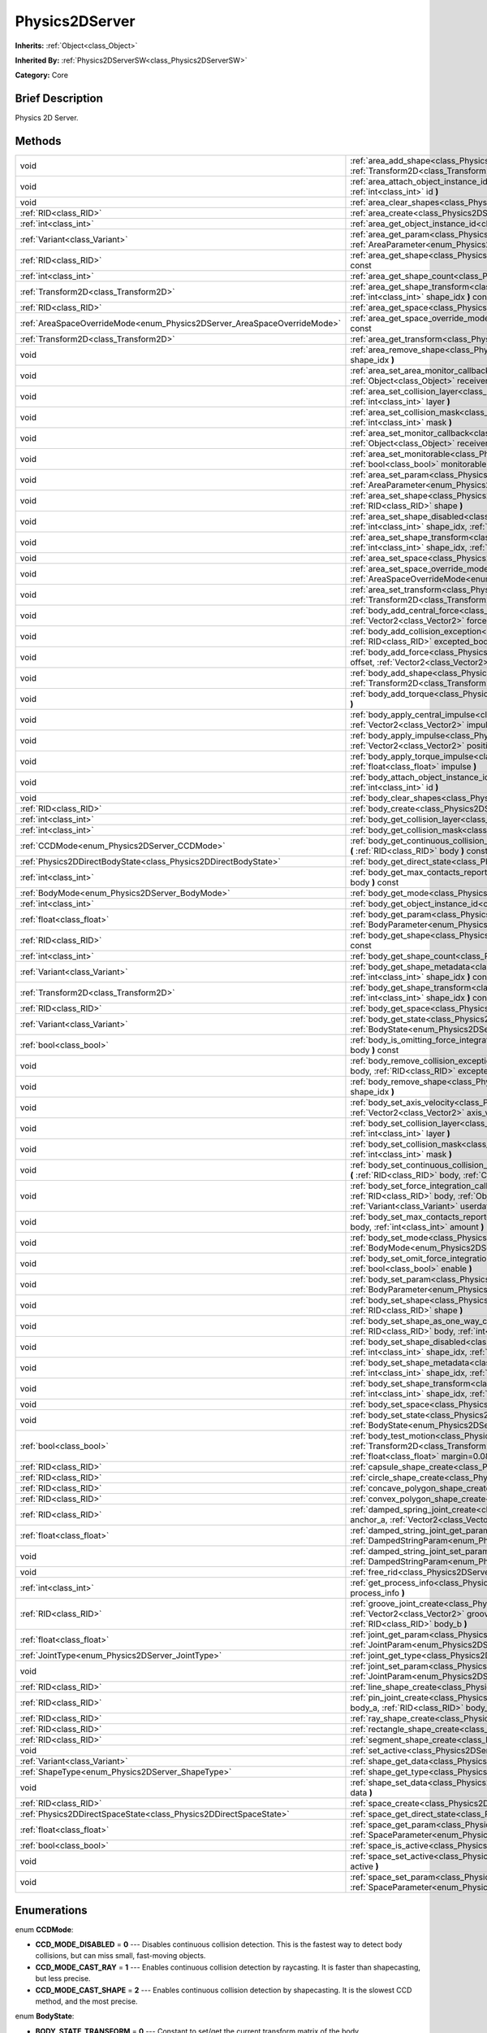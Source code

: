 .. Generated automatically by doc/tools/makerst.py in Godot's source tree.
.. DO NOT EDIT THIS FILE, but the Physics2DServer.xml source instead.
.. The source is found in doc/classes or modules/<name>/doc_classes.

.. _class_Physics2DServer:

Physics2DServer
===============

**Inherits:** :ref:`Object<class_Object>`

**Inherited By:** :ref:`Physics2DServerSW<class_Physics2DServerSW>`

**Category:** Core

Brief Description
-----------------

Physics 2D Server.

Methods
-------

+---------------------------------------------------------------------------+----------------------------------------------------------------------------------------------------------------------------------------------------------------------------------------------------------------------------------------------------------------------------------------------------------------------------------------------------------+
| void                                                                      | :ref:`area_add_shape<class_Physics2DServer_area_add_shape>` **(** :ref:`RID<class_RID>` area, :ref:`RID<class_RID>` shape, :ref:`Transform2D<class_Transform2D>` transform=Transform2D( 1, 0, 0, 1, 0, 0 ) **)**                                                                                                                                         |
+---------------------------------------------------------------------------+----------------------------------------------------------------------------------------------------------------------------------------------------------------------------------------------------------------------------------------------------------------------------------------------------------------------------------------------------------+
| void                                                                      | :ref:`area_attach_object_instance_id<class_Physics2DServer_area_attach_object_instance_id>` **(** :ref:`RID<class_RID>` area, :ref:`int<class_int>` id **)**                                                                                                                                                                                             |
+---------------------------------------------------------------------------+----------------------------------------------------------------------------------------------------------------------------------------------------------------------------------------------------------------------------------------------------------------------------------------------------------------------------------------------------------+
| void                                                                      | :ref:`area_clear_shapes<class_Physics2DServer_area_clear_shapes>` **(** :ref:`RID<class_RID>` area **)**                                                                                                                                                                                                                                                 |
+---------------------------------------------------------------------------+----------------------------------------------------------------------------------------------------------------------------------------------------------------------------------------------------------------------------------------------------------------------------------------------------------------------------------------------------------+
| :ref:`RID<class_RID>`                                                     | :ref:`area_create<class_Physics2DServer_area_create>` **(** **)**                                                                                                                                                                                                                                                                                        |
+---------------------------------------------------------------------------+----------------------------------------------------------------------------------------------------------------------------------------------------------------------------------------------------------------------------------------------------------------------------------------------------------------------------------------------------------+
| :ref:`int<class_int>`                                                     | :ref:`area_get_object_instance_id<class_Physics2DServer_area_get_object_instance_id>` **(** :ref:`RID<class_RID>` area **)** const                                                                                                                                                                                                                       |
+---------------------------------------------------------------------------+----------------------------------------------------------------------------------------------------------------------------------------------------------------------------------------------------------------------------------------------------------------------------------------------------------------------------------------------------------+
| :ref:`Variant<class_Variant>`                                             | :ref:`area_get_param<class_Physics2DServer_area_get_param>` **(** :ref:`RID<class_RID>` area, :ref:`AreaParameter<enum_Physics2DServer_AreaParameter>` param **)** const                                                                                                                                                                                 |
+---------------------------------------------------------------------------+----------------------------------------------------------------------------------------------------------------------------------------------------------------------------------------------------------------------------------------------------------------------------------------------------------------------------------------------------------+
| :ref:`RID<class_RID>`                                                     | :ref:`area_get_shape<class_Physics2DServer_area_get_shape>` **(** :ref:`RID<class_RID>` area, :ref:`int<class_int>` shape_idx **)** const                                                                                                                                                                                                                |
+---------------------------------------------------------------------------+----------------------------------------------------------------------------------------------------------------------------------------------------------------------------------------------------------------------------------------------------------------------------------------------------------------------------------------------------------+
| :ref:`int<class_int>`                                                     | :ref:`area_get_shape_count<class_Physics2DServer_area_get_shape_count>` **(** :ref:`RID<class_RID>` area **)** const                                                                                                                                                                                                                                     |
+---------------------------------------------------------------------------+----------------------------------------------------------------------------------------------------------------------------------------------------------------------------------------------------------------------------------------------------------------------------------------------------------------------------------------------------------+
| :ref:`Transform2D<class_Transform2D>`                                     | :ref:`area_get_shape_transform<class_Physics2DServer_area_get_shape_transform>` **(** :ref:`RID<class_RID>` area, :ref:`int<class_int>` shape_idx **)** const                                                                                                                                                                                            |
+---------------------------------------------------------------------------+----------------------------------------------------------------------------------------------------------------------------------------------------------------------------------------------------------------------------------------------------------------------------------------------------------------------------------------------------------+
| :ref:`RID<class_RID>`                                                     | :ref:`area_get_space<class_Physics2DServer_area_get_space>` **(** :ref:`RID<class_RID>` area **)** const                                                                                                                                                                                                                                                 |
+---------------------------------------------------------------------------+----------------------------------------------------------------------------------------------------------------------------------------------------------------------------------------------------------------------------------------------------------------------------------------------------------------------------------------------------------+
| :ref:`AreaSpaceOverrideMode<enum_Physics2DServer_AreaSpaceOverrideMode>`  | :ref:`area_get_space_override_mode<class_Physics2DServer_area_get_space_override_mode>` **(** :ref:`RID<class_RID>` area **)** const                                                                                                                                                                                                                     |
+---------------------------------------------------------------------------+----------------------------------------------------------------------------------------------------------------------------------------------------------------------------------------------------------------------------------------------------------------------------------------------------------------------------------------------------------+
| :ref:`Transform2D<class_Transform2D>`                                     | :ref:`area_get_transform<class_Physics2DServer_area_get_transform>` **(** :ref:`RID<class_RID>` area **)** const                                                                                                                                                                                                                                         |
+---------------------------------------------------------------------------+----------------------------------------------------------------------------------------------------------------------------------------------------------------------------------------------------------------------------------------------------------------------------------------------------------------------------------------------------------+
| void                                                                      | :ref:`area_remove_shape<class_Physics2DServer_area_remove_shape>` **(** :ref:`RID<class_RID>` area, :ref:`int<class_int>` shape_idx **)**                                                                                                                                                                                                                |
+---------------------------------------------------------------------------+----------------------------------------------------------------------------------------------------------------------------------------------------------------------------------------------------------------------------------------------------------------------------------------------------------------------------------------------------------+
| void                                                                      | :ref:`area_set_area_monitor_callback<class_Physics2DServer_area_set_area_monitor_callback>` **(** :ref:`RID<class_RID>` area, :ref:`Object<class_Object>` receiver, :ref:`String<class_String>` method **)**                                                                                                                                             |
+---------------------------------------------------------------------------+----------------------------------------------------------------------------------------------------------------------------------------------------------------------------------------------------------------------------------------------------------------------------------------------------------------------------------------------------------+
| void                                                                      | :ref:`area_set_collision_layer<class_Physics2DServer_area_set_collision_layer>` **(** :ref:`RID<class_RID>` area, :ref:`int<class_int>` layer **)**                                                                                                                                                                                                      |
+---------------------------------------------------------------------------+----------------------------------------------------------------------------------------------------------------------------------------------------------------------------------------------------------------------------------------------------------------------------------------------------------------------------------------------------------+
| void                                                                      | :ref:`area_set_collision_mask<class_Physics2DServer_area_set_collision_mask>` **(** :ref:`RID<class_RID>` area, :ref:`int<class_int>` mask **)**                                                                                                                                                                                                         |
+---------------------------------------------------------------------------+----------------------------------------------------------------------------------------------------------------------------------------------------------------------------------------------------------------------------------------------------------------------------------------------------------------------------------------------------------+
| void                                                                      | :ref:`area_set_monitor_callback<class_Physics2DServer_area_set_monitor_callback>` **(** :ref:`RID<class_RID>` area, :ref:`Object<class_Object>` receiver, :ref:`String<class_String>` method **)**                                                                                                                                                       |
+---------------------------------------------------------------------------+----------------------------------------------------------------------------------------------------------------------------------------------------------------------------------------------------------------------------------------------------------------------------------------------------------------------------------------------------------+
| void                                                                      | :ref:`area_set_monitorable<class_Physics2DServer_area_set_monitorable>` **(** :ref:`RID<class_RID>` area, :ref:`bool<class_bool>` monitorable **)**                                                                                                                                                                                                      |
+---------------------------------------------------------------------------+----------------------------------------------------------------------------------------------------------------------------------------------------------------------------------------------------------------------------------------------------------------------------------------------------------------------------------------------------------+
| void                                                                      | :ref:`area_set_param<class_Physics2DServer_area_set_param>` **(** :ref:`RID<class_RID>` area, :ref:`AreaParameter<enum_Physics2DServer_AreaParameter>` param, :ref:`Variant<class_Variant>` value **)**                                                                                                                                                  |
+---------------------------------------------------------------------------+----------------------------------------------------------------------------------------------------------------------------------------------------------------------------------------------------------------------------------------------------------------------------------------------------------------------------------------------------------+
| void                                                                      | :ref:`area_set_shape<class_Physics2DServer_area_set_shape>` **(** :ref:`RID<class_RID>` area, :ref:`int<class_int>` shape_idx, :ref:`RID<class_RID>` shape **)**                                                                                                                                                                                         |
+---------------------------------------------------------------------------+----------------------------------------------------------------------------------------------------------------------------------------------------------------------------------------------------------------------------------------------------------------------------------------------------------------------------------------------------------+
| void                                                                      | :ref:`area_set_shape_disabled<class_Physics2DServer_area_set_shape_disabled>` **(** :ref:`RID<class_RID>` area, :ref:`int<class_int>` shape_idx, :ref:`bool<class_bool>` disable **)**                                                                                                                                                                   |
+---------------------------------------------------------------------------+----------------------------------------------------------------------------------------------------------------------------------------------------------------------------------------------------------------------------------------------------------------------------------------------------------------------------------------------------------+
| void                                                                      | :ref:`area_set_shape_transform<class_Physics2DServer_area_set_shape_transform>` **(** :ref:`RID<class_RID>` area, :ref:`int<class_int>` shape_idx, :ref:`Transform2D<class_Transform2D>` transform **)**                                                                                                                                                 |
+---------------------------------------------------------------------------+----------------------------------------------------------------------------------------------------------------------------------------------------------------------------------------------------------------------------------------------------------------------------------------------------------------------------------------------------------+
| void                                                                      | :ref:`area_set_space<class_Physics2DServer_area_set_space>` **(** :ref:`RID<class_RID>` area, :ref:`RID<class_RID>` space **)**                                                                                                                                                                                                                          |
+---------------------------------------------------------------------------+----------------------------------------------------------------------------------------------------------------------------------------------------------------------------------------------------------------------------------------------------------------------------------------------------------------------------------------------------------+
| void                                                                      | :ref:`area_set_space_override_mode<class_Physics2DServer_area_set_space_override_mode>` **(** :ref:`RID<class_RID>` area, :ref:`AreaSpaceOverrideMode<enum_Physics2DServer_AreaSpaceOverrideMode>` mode **)**                                                                                                                                            |
+---------------------------------------------------------------------------+----------------------------------------------------------------------------------------------------------------------------------------------------------------------------------------------------------------------------------------------------------------------------------------------------------------------------------------------------------+
| void                                                                      | :ref:`area_set_transform<class_Physics2DServer_area_set_transform>` **(** :ref:`RID<class_RID>` area, :ref:`Transform2D<class_Transform2D>` transform **)**                                                                                                                                                                                              |
+---------------------------------------------------------------------------+----------------------------------------------------------------------------------------------------------------------------------------------------------------------------------------------------------------------------------------------------------------------------------------------------------------------------------------------------------+
| void                                                                      | :ref:`body_add_central_force<class_Physics2DServer_body_add_central_force>` **(** :ref:`RID<class_RID>` body, :ref:`Vector2<class_Vector2>` force **)**                                                                                                                                                                                                  |
+---------------------------------------------------------------------------+----------------------------------------------------------------------------------------------------------------------------------------------------------------------------------------------------------------------------------------------------------------------------------------------------------------------------------------------------------+
| void                                                                      | :ref:`body_add_collision_exception<class_Physics2DServer_body_add_collision_exception>` **(** :ref:`RID<class_RID>` body, :ref:`RID<class_RID>` excepted_body **)**                                                                                                                                                                                      |
+---------------------------------------------------------------------------+----------------------------------------------------------------------------------------------------------------------------------------------------------------------------------------------------------------------------------------------------------------------------------------------------------------------------------------------------------+
| void                                                                      | :ref:`body_add_force<class_Physics2DServer_body_add_force>` **(** :ref:`RID<class_RID>` body, :ref:`Vector2<class_Vector2>` offset, :ref:`Vector2<class_Vector2>` force **)**                                                                                                                                                                            |
+---------------------------------------------------------------------------+----------------------------------------------------------------------------------------------------------------------------------------------------------------------------------------------------------------------------------------------------------------------------------------------------------------------------------------------------------+
| void                                                                      | :ref:`body_add_shape<class_Physics2DServer_body_add_shape>` **(** :ref:`RID<class_RID>` body, :ref:`RID<class_RID>` shape, :ref:`Transform2D<class_Transform2D>` transform=Transform2D( 1, 0, 0, 1, 0, 0 ) **)**                                                                                                                                         |
+---------------------------------------------------------------------------+----------------------------------------------------------------------------------------------------------------------------------------------------------------------------------------------------------------------------------------------------------------------------------------------------------------------------------------------------------+
| void                                                                      | :ref:`body_add_torque<class_Physics2DServer_body_add_torque>` **(** :ref:`RID<class_RID>` body, :ref:`float<class_float>` torque **)**                                                                                                                                                                                                                   |
+---------------------------------------------------------------------------+----------------------------------------------------------------------------------------------------------------------------------------------------------------------------------------------------------------------------------------------------------------------------------------------------------------------------------------------------------+
| void                                                                      | :ref:`body_apply_central_impulse<class_Physics2DServer_body_apply_central_impulse>` **(** :ref:`RID<class_RID>` body, :ref:`Vector2<class_Vector2>` impulse **)**                                                                                                                                                                                        |
+---------------------------------------------------------------------------+----------------------------------------------------------------------------------------------------------------------------------------------------------------------------------------------------------------------------------------------------------------------------------------------------------------------------------------------------------+
| void                                                                      | :ref:`body_apply_impulse<class_Physics2DServer_body_apply_impulse>` **(** :ref:`RID<class_RID>` body, :ref:`Vector2<class_Vector2>` position, :ref:`Vector2<class_Vector2>` impulse **)**                                                                                                                                                                |
+---------------------------------------------------------------------------+----------------------------------------------------------------------------------------------------------------------------------------------------------------------------------------------------------------------------------------------------------------------------------------------------------------------------------------------------------+
| void                                                                      | :ref:`body_apply_torque_impulse<class_Physics2DServer_body_apply_torque_impulse>` **(** :ref:`RID<class_RID>` body, :ref:`float<class_float>` impulse **)**                                                                                                                                                                                              |
+---------------------------------------------------------------------------+----------------------------------------------------------------------------------------------------------------------------------------------------------------------------------------------------------------------------------------------------------------------------------------------------------------------------------------------------------+
| void                                                                      | :ref:`body_attach_object_instance_id<class_Physics2DServer_body_attach_object_instance_id>` **(** :ref:`RID<class_RID>` body, :ref:`int<class_int>` id **)**                                                                                                                                                                                             |
+---------------------------------------------------------------------------+----------------------------------------------------------------------------------------------------------------------------------------------------------------------------------------------------------------------------------------------------------------------------------------------------------------------------------------------------------+
| void                                                                      | :ref:`body_clear_shapes<class_Physics2DServer_body_clear_shapes>` **(** :ref:`RID<class_RID>` body **)**                                                                                                                                                                                                                                                 |
+---------------------------------------------------------------------------+----------------------------------------------------------------------------------------------------------------------------------------------------------------------------------------------------------------------------------------------------------------------------------------------------------------------------------------------------------+
| :ref:`RID<class_RID>`                                                     | :ref:`body_create<class_Physics2DServer_body_create>` **(** **)**                                                                                                                                                                                                                                                                                        |
+---------------------------------------------------------------------------+----------------------------------------------------------------------------------------------------------------------------------------------------------------------------------------------------------------------------------------------------------------------------------------------------------------------------------------------------------+
| :ref:`int<class_int>`                                                     | :ref:`body_get_collision_layer<class_Physics2DServer_body_get_collision_layer>` **(** :ref:`RID<class_RID>` body **)** const                                                                                                                                                                                                                             |
+---------------------------------------------------------------------------+----------------------------------------------------------------------------------------------------------------------------------------------------------------------------------------------------------------------------------------------------------------------------------------------------------------------------------------------------------+
| :ref:`int<class_int>`                                                     | :ref:`body_get_collision_mask<class_Physics2DServer_body_get_collision_mask>` **(** :ref:`RID<class_RID>` body **)** const                                                                                                                                                                                                                               |
+---------------------------------------------------------------------------+----------------------------------------------------------------------------------------------------------------------------------------------------------------------------------------------------------------------------------------------------------------------------------------------------------------------------------------------------------+
| :ref:`CCDMode<enum_Physics2DServer_CCDMode>`                              | :ref:`body_get_continuous_collision_detection_mode<class_Physics2DServer_body_get_continuous_collision_detection_mode>` **(** :ref:`RID<class_RID>` body **)** const                                                                                                                                                                                     |
+---------------------------------------------------------------------------+----------------------------------------------------------------------------------------------------------------------------------------------------------------------------------------------------------------------------------------------------------------------------------------------------------------------------------------------------------+
| :ref:`Physics2DDirectBodyState<class_Physics2DDirectBodyState>`           | :ref:`body_get_direct_state<class_Physics2DServer_body_get_direct_state>` **(** :ref:`RID<class_RID>` body **)**                                                                                                                                                                                                                                         |
+---------------------------------------------------------------------------+----------------------------------------------------------------------------------------------------------------------------------------------------------------------------------------------------------------------------------------------------------------------------------------------------------------------------------------------------------+
| :ref:`int<class_int>`                                                     | :ref:`body_get_max_contacts_reported<class_Physics2DServer_body_get_max_contacts_reported>` **(** :ref:`RID<class_RID>` body **)** const                                                                                                                                                                                                                 |
+---------------------------------------------------------------------------+----------------------------------------------------------------------------------------------------------------------------------------------------------------------------------------------------------------------------------------------------------------------------------------------------------------------------------------------------------+
| :ref:`BodyMode<enum_Physics2DServer_BodyMode>`                            | :ref:`body_get_mode<class_Physics2DServer_body_get_mode>` **(** :ref:`RID<class_RID>` body **)** const                                                                                                                                                                                                                                                   |
+---------------------------------------------------------------------------+----------------------------------------------------------------------------------------------------------------------------------------------------------------------------------------------------------------------------------------------------------------------------------------------------------------------------------------------------------+
| :ref:`int<class_int>`                                                     | :ref:`body_get_object_instance_id<class_Physics2DServer_body_get_object_instance_id>` **(** :ref:`RID<class_RID>` body **)** const                                                                                                                                                                                                                       |
+---------------------------------------------------------------------------+----------------------------------------------------------------------------------------------------------------------------------------------------------------------------------------------------------------------------------------------------------------------------------------------------------------------------------------------------------+
| :ref:`float<class_float>`                                                 | :ref:`body_get_param<class_Physics2DServer_body_get_param>` **(** :ref:`RID<class_RID>` body, :ref:`BodyParameter<enum_Physics2DServer_BodyParameter>` param **)** const                                                                                                                                                                                 |
+---------------------------------------------------------------------------+----------------------------------------------------------------------------------------------------------------------------------------------------------------------------------------------------------------------------------------------------------------------------------------------------------------------------------------------------------+
| :ref:`RID<class_RID>`                                                     | :ref:`body_get_shape<class_Physics2DServer_body_get_shape>` **(** :ref:`RID<class_RID>` body, :ref:`int<class_int>` shape_idx **)** const                                                                                                                                                                                                                |
+---------------------------------------------------------------------------+----------------------------------------------------------------------------------------------------------------------------------------------------------------------------------------------------------------------------------------------------------------------------------------------------------------------------------------------------------+
| :ref:`int<class_int>`                                                     | :ref:`body_get_shape_count<class_Physics2DServer_body_get_shape_count>` **(** :ref:`RID<class_RID>` body **)** const                                                                                                                                                                                                                                     |
+---------------------------------------------------------------------------+----------------------------------------------------------------------------------------------------------------------------------------------------------------------------------------------------------------------------------------------------------------------------------------------------------------------------------------------------------+
| :ref:`Variant<class_Variant>`                                             | :ref:`body_get_shape_metadata<class_Physics2DServer_body_get_shape_metadata>` **(** :ref:`RID<class_RID>` body, :ref:`int<class_int>` shape_idx **)** const                                                                                                                                                                                              |
+---------------------------------------------------------------------------+----------------------------------------------------------------------------------------------------------------------------------------------------------------------------------------------------------------------------------------------------------------------------------------------------------------------------------------------------------+
| :ref:`Transform2D<class_Transform2D>`                                     | :ref:`body_get_shape_transform<class_Physics2DServer_body_get_shape_transform>` **(** :ref:`RID<class_RID>` body, :ref:`int<class_int>` shape_idx **)** const                                                                                                                                                                                            |
+---------------------------------------------------------------------------+----------------------------------------------------------------------------------------------------------------------------------------------------------------------------------------------------------------------------------------------------------------------------------------------------------------------------------------------------------+
| :ref:`RID<class_RID>`                                                     | :ref:`body_get_space<class_Physics2DServer_body_get_space>` **(** :ref:`RID<class_RID>` body **)** const                                                                                                                                                                                                                                                 |
+---------------------------------------------------------------------------+----------------------------------------------------------------------------------------------------------------------------------------------------------------------------------------------------------------------------------------------------------------------------------------------------------------------------------------------------------+
| :ref:`Variant<class_Variant>`                                             | :ref:`body_get_state<class_Physics2DServer_body_get_state>` **(** :ref:`RID<class_RID>` body, :ref:`BodyState<enum_Physics2DServer_BodyState>` state **)** const                                                                                                                                                                                         |
+---------------------------------------------------------------------------+----------------------------------------------------------------------------------------------------------------------------------------------------------------------------------------------------------------------------------------------------------------------------------------------------------------------------------------------------------+
| :ref:`bool<class_bool>`                                                   | :ref:`body_is_omitting_force_integration<class_Physics2DServer_body_is_omitting_force_integration>` **(** :ref:`RID<class_RID>` body **)** const                                                                                                                                                                                                         |
+---------------------------------------------------------------------------+----------------------------------------------------------------------------------------------------------------------------------------------------------------------------------------------------------------------------------------------------------------------------------------------------------------------------------------------------------+
| void                                                                      | :ref:`body_remove_collision_exception<class_Physics2DServer_body_remove_collision_exception>` **(** :ref:`RID<class_RID>` body, :ref:`RID<class_RID>` excepted_body **)**                                                                                                                                                                                |
+---------------------------------------------------------------------------+----------------------------------------------------------------------------------------------------------------------------------------------------------------------------------------------------------------------------------------------------------------------------------------------------------------------------------------------------------+
| void                                                                      | :ref:`body_remove_shape<class_Physics2DServer_body_remove_shape>` **(** :ref:`RID<class_RID>` body, :ref:`int<class_int>` shape_idx **)**                                                                                                                                                                                                                |
+---------------------------------------------------------------------------+----------------------------------------------------------------------------------------------------------------------------------------------------------------------------------------------------------------------------------------------------------------------------------------------------------------------------------------------------------+
| void                                                                      | :ref:`body_set_axis_velocity<class_Physics2DServer_body_set_axis_velocity>` **(** :ref:`RID<class_RID>` body, :ref:`Vector2<class_Vector2>` axis_velocity **)**                                                                                                                                                                                          |
+---------------------------------------------------------------------------+----------------------------------------------------------------------------------------------------------------------------------------------------------------------------------------------------------------------------------------------------------------------------------------------------------------------------------------------------------+
| void                                                                      | :ref:`body_set_collision_layer<class_Physics2DServer_body_set_collision_layer>` **(** :ref:`RID<class_RID>` body, :ref:`int<class_int>` layer **)**                                                                                                                                                                                                      |
+---------------------------------------------------------------------------+----------------------------------------------------------------------------------------------------------------------------------------------------------------------------------------------------------------------------------------------------------------------------------------------------------------------------------------------------------+
| void                                                                      | :ref:`body_set_collision_mask<class_Physics2DServer_body_set_collision_mask>` **(** :ref:`RID<class_RID>` body, :ref:`int<class_int>` mask **)**                                                                                                                                                                                                         |
+---------------------------------------------------------------------------+----------------------------------------------------------------------------------------------------------------------------------------------------------------------------------------------------------------------------------------------------------------------------------------------------------------------------------------------------------+
| void                                                                      | :ref:`body_set_continuous_collision_detection_mode<class_Physics2DServer_body_set_continuous_collision_detection_mode>` **(** :ref:`RID<class_RID>` body, :ref:`CCDMode<enum_Physics2DServer_CCDMode>` mode **)**                                                                                                                                        |
+---------------------------------------------------------------------------+----------------------------------------------------------------------------------------------------------------------------------------------------------------------------------------------------------------------------------------------------------------------------------------------------------------------------------------------------------+
| void                                                                      | :ref:`body_set_force_integration_callback<class_Physics2DServer_body_set_force_integration_callback>` **(** :ref:`RID<class_RID>` body, :ref:`Object<class_Object>` receiver, :ref:`String<class_String>` method, :ref:`Variant<class_Variant>` userdata=null **)**                                                                                      |
+---------------------------------------------------------------------------+----------------------------------------------------------------------------------------------------------------------------------------------------------------------------------------------------------------------------------------------------------------------------------------------------------------------------------------------------------+
| void                                                                      | :ref:`body_set_max_contacts_reported<class_Physics2DServer_body_set_max_contacts_reported>` **(** :ref:`RID<class_RID>` body, :ref:`int<class_int>` amount **)**                                                                                                                                                                                         |
+---------------------------------------------------------------------------+----------------------------------------------------------------------------------------------------------------------------------------------------------------------------------------------------------------------------------------------------------------------------------------------------------------------------------------------------------+
| void                                                                      | :ref:`body_set_mode<class_Physics2DServer_body_set_mode>` **(** :ref:`RID<class_RID>` body, :ref:`BodyMode<enum_Physics2DServer_BodyMode>` mode **)**                                                                                                                                                                                                    |
+---------------------------------------------------------------------------+----------------------------------------------------------------------------------------------------------------------------------------------------------------------------------------------------------------------------------------------------------------------------------------------------------------------------------------------------------+
| void                                                                      | :ref:`body_set_omit_force_integration<class_Physics2DServer_body_set_omit_force_integration>` **(** :ref:`RID<class_RID>` body, :ref:`bool<class_bool>` enable **)**                                                                                                                                                                                     |
+---------------------------------------------------------------------------+----------------------------------------------------------------------------------------------------------------------------------------------------------------------------------------------------------------------------------------------------------------------------------------------------------------------------------------------------------+
| void                                                                      | :ref:`body_set_param<class_Physics2DServer_body_set_param>` **(** :ref:`RID<class_RID>` body, :ref:`BodyParameter<enum_Physics2DServer_BodyParameter>` param, :ref:`float<class_float>` value **)**                                                                                                                                                      |
+---------------------------------------------------------------------------+----------------------------------------------------------------------------------------------------------------------------------------------------------------------------------------------------------------------------------------------------------------------------------------------------------------------------------------------------------+
| void                                                                      | :ref:`body_set_shape<class_Physics2DServer_body_set_shape>` **(** :ref:`RID<class_RID>` body, :ref:`int<class_int>` shape_idx, :ref:`RID<class_RID>` shape **)**                                                                                                                                                                                         |
+---------------------------------------------------------------------------+----------------------------------------------------------------------------------------------------------------------------------------------------------------------------------------------------------------------------------------------------------------------------------------------------------------------------------------------------------+
| void                                                                      | :ref:`body_set_shape_as_one_way_collision<class_Physics2DServer_body_set_shape_as_one_way_collision>` **(** :ref:`RID<class_RID>` body, :ref:`int<class_int>` shape_idx, :ref:`bool<class_bool>` enable **)**                                                                                                                                            |
+---------------------------------------------------------------------------+----------------------------------------------------------------------------------------------------------------------------------------------------------------------------------------------------------------------------------------------------------------------------------------------------------------------------------------------------------+
| void                                                                      | :ref:`body_set_shape_disabled<class_Physics2DServer_body_set_shape_disabled>` **(** :ref:`RID<class_RID>` body, :ref:`int<class_int>` shape_idx, :ref:`bool<class_bool>` disable **)**                                                                                                                                                                   |
+---------------------------------------------------------------------------+----------------------------------------------------------------------------------------------------------------------------------------------------------------------------------------------------------------------------------------------------------------------------------------------------------------------------------------------------------+
| void                                                                      | :ref:`body_set_shape_metadata<class_Physics2DServer_body_set_shape_metadata>` **(** :ref:`RID<class_RID>` body, :ref:`int<class_int>` shape_idx, :ref:`Variant<class_Variant>` metadata **)**                                                                                                                                                            |
+---------------------------------------------------------------------------+----------------------------------------------------------------------------------------------------------------------------------------------------------------------------------------------------------------------------------------------------------------------------------------------------------------------------------------------------------+
| void                                                                      | :ref:`body_set_shape_transform<class_Physics2DServer_body_set_shape_transform>` **(** :ref:`RID<class_RID>` body, :ref:`int<class_int>` shape_idx, :ref:`Transform2D<class_Transform2D>` transform **)**                                                                                                                                                 |
+---------------------------------------------------------------------------+----------------------------------------------------------------------------------------------------------------------------------------------------------------------------------------------------------------------------------------------------------------------------------------------------------------------------------------------------------+
| void                                                                      | :ref:`body_set_space<class_Physics2DServer_body_set_space>` **(** :ref:`RID<class_RID>` body, :ref:`RID<class_RID>` space **)**                                                                                                                                                                                                                          |
+---------------------------------------------------------------------------+----------------------------------------------------------------------------------------------------------------------------------------------------------------------------------------------------------------------------------------------------------------------------------------------------------------------------------------------------------+
| void                                                                      | :ref:`body_set_state<class_Physics2DServer_body_set_state>` **(** :ref:`RID<class_RID>` body, :ref:`BodyState<enum_Physics2DServer_BodyState>` state, :ref:`Variant<class_Variant>` value **)**                                                                                                                                                          |
+---------------------------------------------------------------------------+----------------------------------------------------------------------------------------------------------------------------------------------------------------------------------------------------------------------------------------------------------------------------------------------------------------------------------------------------------+
| :ref:`bool<class_bool>`                                                   | :ref:`body_test_motion<class_Physics2DServer_body_test_motion>` **(** :ref:`RID<class_RID>` body, :ref:`Transform2D<class_Transform2D>` from, :ref:`Vector2<class_Vector2>` motion, :ref:`bool<class_bool>` infinite_inertia, :ref:`float<class_float>` margin=0.08, :ref:`Physics2DTestMotionResult<class_Physics2DTestMotionResult>` result=null **)** |
+---------------------------------------------------------------------------+----------------------------------------------------------------------------------------------------------------------------------------------------------------------------------------------------------------------------------------------------------------------------------------------------------------------------------------------------------+
| :ref:`RID<class_RID>`                                                     | :ref:`capsule_shape_create<class_Physics2DServer_capsule_shape_create>` **(** **)**                                                                                                                                                                                                                                                                      |
+---------------------------------------------------------------------------+----------------------------------------------------------------------------------------------------------------------------------------------------------------------------------------------------------------------------------------------------------------------------------------------------------------------------------------------------------+
| :ref:`RID<class_RID>`                                                     | :ref:`circle_shape_create<class_Physics2DServer_circle_shape_create>` **(** **)**                                                                                                                                                                                                                                                                        |
+---------------------------------------------------------------------------+----------------------------------------------------------------------------------------------------------------------------------------------------------------------------------------------------------------------------------------------------------------------------------------------------------------------------------------------------------+
| :ref:`RID<class_RID>`                                                     | :ref:`concave_polygon_shape_create<class_Physics2DServer_concave_polygon_shape_create>` **(** **)**                                                                                                                                                                                                                                                      |
+---------------------------------------------------------------------------+----------------------------------------------------------------------------------------------------------------------------------------------------------------------------------------------------------------------------------------------------------------------------------------------------------------------------------------------------------+
| :ref:`RID<class_RID>`                                                     | :ref:`convex_polygon_shape_create<class_Physics2DServer_convex_polygon_shape_create>` **(** **)**                                                                                                                                                                                                                                                        |
+---------------------------------------------------------------------------+----------------------------------------------------------------------------------------------------------------------------------------------------------------------------------------------------------------------------------------------------------------------------------------------------------------------------------------------------------+
| :ref:`RID<class_RID>`                                                     | :ref:`damped_spring_joint_create<class_Physics2DServer_damped_spring_joint_create>` **(** :ref:`Vector2<class_Vector2>` anchor_a, :ref:`Vector2<class_Vector2>` anchor_b, :ref:`RID<class_RID>` body_a, :ref:`RID<class_RID>` body_b **)**                                                                                                               |
+---------------------------------------------------------------------------+----------------------------------------------------------------------------------------------------------------------------------------------------------------------------------------------------------------------------------------------------------------------------------------------------------------------------------------------------------+
| :ref:`float<class_float>`                                                 | :ref:`damped_string_joint_get_param<class_Physics2DServer_damped_string_joint_get_param>` **(** :ref:`RID<class_RID>` joint, :ref:`DampedStringParam<enum_Physics2DServer_DampedStringParam>` param **)** const                                                                                                                                          |
+---------------------------------------------------------------------------+----------------------------------------------------------------------------------------------------------------------------------------------------------------------------------------------------------------------------------------------------------------------------------------------------------------------------------------------------------+
| void                                                                      | :ref:`damped_string_joint_set_param<class_Physics2DServer_damped_string_joint_set_param>` **(** :ref:`RID<class_RID>` joint, :ref:`DampedStringParam<enum_Physics2DServer_DampedStringParam>` param, :ref:`float<class_float>` value **)**                                                                                                               |
+---------------------------------------------------------------------------+----------------------------------------------------------------------------------------------------------------------------------------------------------------------------------------------------------------------------------------------------------------------------------------------------------------------------------------------------------+
| void                                                                      | :ref:`free_rid<class_Physics2DServer_free_rid>` **(** :ref:`RID<class_RID>` rid **)**                                                                                                                                                                                                                                                                    |
+---------------------------------------------------------------------------+----------------------------------------------------------------------------------------------------------------------------------------------------------------------------------------------------------------------------------------------------------------------------------------------------------------------------------------------------------+
| :ref:`int<class_int>`                                                     | :ref:`get_process_info<class_Physics2DServer_get_process_info>` **(** :ref:`ProcessInfo<enum_Physics2DServer_ProcessInfo>` process_info **)**                                                                                                                                                                                                            |
+---------------------------------------------------------------------------+----------------------------------------------------------------------------------------------------------------------------------------------------------------------------------------------------------------------------------------------------------------------------------------------------------------------------------------------------------+
| :ref:`RID<class_RID>`                                                     | :ref:`groove_joint_create<class_Physics2DServer_groove_joint_create>` **(** :ref:`Vector2<class_Vector2>` groove1_a, :ref:`Vector2<class_Vector2>` groove2_a, :ref:`Vector2<class_Vector2>` anchor_b, :ref:`RID<class_RID>` body_a, :ref:`RID<class_RID>` body_b **)**                                                                                   |
+---------------------------------------------------------------------------+----------------------------------------------------------------------------------------------------------------------------------------------------------------------------------------------------------------------------------------------------------------------------------------------------------------------------------------------------------+
| :ref:`float<class_float>`                                                 | :ref:`joint_get_param<class_Physics2DServer_joint_get_param>` **(** :ref:`RID<class_RID>` joint, :ref:`JointParam<enum_Physics2DServer_JointParam>` param **)** const                                                                                                                                                                                    |
+---------------------------------------------------------------------------+----------------------------------------------------------------------------------------------------------------------------------------------------------------------------------------------------------------------------------------------------------------------------------------------------------------------------------------------------------+
| :ref:`JointType<enum_Physics2DServer_JointType>`                          | :ref:`joint_get_type<class_Physics2DServer_joint_get_type>` **(** :ref:`RID<class_RID>` joint **)** const                                                                                                                                                                                                                                                |
+---------------------------------------------------------------------------+----------------------------------------------------------------------------------------------------------------------------------------------------------------------------------------------------------------------------------------------------------------------------------------------------------------------------------------------------------+
| void                                                                      | :ref:`joint_set_param<class_Physics2DServer_joint_set_param>` **(** :ref:`RID<class_RID>` joint, :ref:`JointParam<enum_Physics2DServer_JointParam>` param, :ref:`float<class_float>` value **)**                                                                                                                                                         |
+---------------------------------------------------------------------------+----------------------------------------------------------------------------------------------------------------------------------------------------------------------------------------------------------------------------------------------------------------------------------------------------------------------------------------------------------+
| :ref:`RID<class_RID>`                                                     | :ref:`line_shape_create<class_Physics2DServer_line_shape_create>` **(** **)**                                                                                                                                                                                                                                                                            |
+---------------------------------------------------------------------------+----------------------------------------------------------------------------------------------------------------------------------------------------------------------------------------------------------------------------------------------------------------------------------------------------------------------------------------------------------+
| :ref:`RID<class_RID>`                                                     | :ref:`pin_joint_create<class_Physics2DServer_pin_joint_create>` **(** :ref:`Vector2<class_Vector2>` anchor, :ref:`RID<class_RID>` body_a, :ref:`RID<class_RID>` body_b **)**                                                                                                                                                                             |
+---------------------------------------------------------------------------+----------------------------------------------------------------------------------------------------------------------------------------------------------------------------------------------------------------------------------------------------------------------------------------------------------------------------------------------------------+
| :ref:`RID<class_RID>`                                                     | :ref:`ray_shape_create<class_Physics2DServer_ray_shape_create>` **(** **)**                                                                                                                                                                                                                                                                              |
+---------------------------------------------------------------------------+----------------------------------------------------------------------------------------------------------------------------------------------------------------------------------------------------------------------------------------------------------------------------------------------------------------------------------------------------------+
| :ref:`RID<class_RID>`                                                     | :ref:`rectangle_shape_create<class_Physics2DServer_rectangle_shape_create>` **(** **)**                                                                                                                                                                                                                                                                  |
+---------------------------------------------------------------------------+----------------------------------------------------------------------------------------------------------------------------------------------------------------------------------------------------------------------------------------------------------------------------------------------------------------------------------------------------------+
| :ref:`RID<class_RID>`                                                     | :ref:`segment_shape_create<class_Physics2DServer_segment_shape_create>` **(** **)**                                                                                                                                                                                                                                                                      |
+---------------------------------------------------------------------------+----------------------------------------------------------------------------------------------------------------------------------------------------------------------------------------------------------------------------------------------------------------------------------------------------------------------------------------------------------+
| void                                                                      | :ref:`set_active<class_Physics2DServer_set_active>` **(** :ref:`bool<class_bool>` active **)**                                                                                                                                                                                                                                                           |
+---------------------------------------------------------------------------+----------------------------------------------------------------------------------------------------------------------------------------------------------------------------------------------------------------------------------------------------------------------------------------------------------------------------------------------------------+
| :ref:`Variant<class_Variant>`                                             | :ref:`shape_get_data<class_Physics2DServer_shape_get_data>` **(** :ref:`RID<class_RID>` shape **)** const                                                                                                                                                                                                                                                |
+---------------------------------------------------------------------------+----------------------------------------------------------------------------------------------------------------------------------------------------------------------------------------------------------------------------------------------------------------------------------------------------------------------------------------------------------+
| :ref:`ShapeType<enum_Physics2DServer_ShapeType>`                          | :ref:`shape_get_type<class_Physics2DServer_shape_get_type>` **(** :ref:`RID<class_RID>` shape **)** const                                                                                                                                                                                                                                                |
+---------------------------------------------------------------------------+----------------------------------------------------------------------------------------------------------------------------------------------------------------------------------------------------------------------------------------------------------------------------------------------------------------------------------------------------------+
| void                                                                      | :ref:`shape_set_data<class_Physics2DServer_shape_set_data>` **(** :ref:`RID<class_RID>` shape, :ref:`Variant<class_Variant>` data **)**                                                                                                                                                                                                                  |
+---------------------------------------------------------------------------+----------------------------------------------------------------------------------------------------------------------------------------------------------------------------------------------------------------------------------------------------------------------------------------------------------------------------------------------------------+
| :ref:`RID<class_RID>`                                                     | :ref:`space_create<class_Physics2DServer_space_create>` **(** **)**                                                                                                                                                                                                                                                                                      |
+---------------------------------------------------------------------------+----------------------------------------------------------------------------------------------------------------------------------------------------------------------------------------------------------------------------------------------------------------------------------------------------------------------------------------------------------+
| :ref:`Physics2DDirectSpaceState<class_Physics2DDirectSpaceState>`         | :ref:`space_get_direct_state<class_Physics2DServer_space_get_direct_state>` **(** :ref:`RID<class_RID>` space **)**                                                                                                                                                                                                                                      |
+---------------------------------------------------------------------------+----------------------------------------------------------------------------------------------------------------------------------------------------------------------------------------------------------------------------------------------------------------------------------------------------------------------------------------------------------+
| :ref:`float<class_float>`                                                 | :ref:`space_get_param<class_Physics2DServer_space_get_param>` **(** :ref:`RID<class_RID>` space, :ref:`SpaceParameter<enum_Physics2DServer_SpaceParameter>` param **)** const                                                                                                                                                                            |
+---------------------------------------------------------------------------+----------------------------------------------------------------------------------------------------------------------------------------------------------------------------------------------------------------------------------------------------------------------------------------------------------------------------------------------------------+
| :ref:`bool<class_bool>`                                                   | :ref:`space_is_active<class_Physics2DServer_space_is_active>` **(** :ref:`RID<class_RID>` space **)** const                                                                                                                                                                                                                                              |
+---------------------------------------------------------------------------+----------------------------------------------------------------------------------------------------------------------------------------------------------------------------------------------------------------------------------------------------------------------------------------------------------------------------------------------------------+
| void                                                                      | :ref:`space_set_active<class_Physics2DServer_space_set_active>` **(** :ref:`RID<class_RID>` space, :ref:`bool<class_bool>` active **)**                                                                                                                                                                                                                  |
+---------------------------------------------------------------------------+----------------------------------------------------------------------------------------------------------------------------------------------------------------------------------------------------------------------------------------------------------------------------------------------------------------------------------------------------------+
| void                                                                      | :ref:`space_set_param<class_Physics2DServer_space_set_param>` **(** :ref:`RID<class_RID>` space, :ref:`SpaceParameter<enum_Physics2DServer_SpaceParameter>` param, :ref:`float<class_float>` value **)**                                                                                                                                                 |
+---------------------------------------------------------------------------+----------------------------------------------------------------------------------------------------------------------------------------------------------------------------------------------------------------------------------------------------------------------------------------------------------------------------------------------------------+

Enumerations
------------

.. _enum_Physics2DServer_CCDMode:

enum **CCDMode**:

- **CCD_MODE_DISABLED** = **0** --- Disables continuous collision detection. This is the fastest way to detect body collisions, but can miss small, fast-moving objects.
- **CCD_MODE_CAST_RAY** = **1** --- Enables continuous collision detection by raycasting. It is faster than shapecasting, but less precise.
- **CCD_MODE_CAST_SHAPE** = **2** --- Enables continuous collision detection by shapecasting. It is the slowest CCD method, and the most precise.

.. _enum_Physics2DServer_BodyState:

enum **BodyState**:

- **BODY_STATE_TRANSFORM** = **0** --- Constant to set/get the current transform matrix of the body.
- **BODY_STATE_LINEAR_VELOCITY** = **1** --- Constant to set/get the current linear velocity of the body.
- **BODY_STATE_ANGULAR_VELOCITY** = **2** --- Constant to set/get the current angular velocity of the body.
- **BODY_STATE_SLEEPING** = **3** --- Constant to sleep/wake up a body, or to get whether it is sleeping.
- **BODY_STATE_CAN_SLEEP** = **4** --- Constant to set/get whether the body can sleep.

.. _enum_Physics2DServer_ProcessInfo:

enum **ProcessInfo**:

- **INFO_ACTIVE_OBJECTS** = **0** --- Constant to get the number of objects that are not sleeping.
- **INFO_COLLISION_PAIRS** = **1** --- Constant to get the number of possible collisions.
- **INFO_ISLAND_COUNT** = **2** --- Constant to get the number of space regions where a collision could occur.

.. _enum_Physics2DServer_JointParam:

enum **JointParam**:

- **JOINT_PARAM_BIAS** = **0**
- **JOINT_PARAM_MAX_BIAS** = **1**
- **JOINT_PARAM_MAX_FORCE** = **2**

.. _enum_Physics2DServer_ShapeType:

enum **ShapeType**:

- **SHAPE_LINE** = **0** --- This is the constant for creating line shapes. A line shape is an infinite line with an origin point, and a normal. Thus, it can be used for front/behind checks.
- **SHAPE_RAY** = **1**
- **SHAPE_SEGMENT** = **2** --- This is the constant for creating segment shapes. A segment shape is a line from a point A to a point B. It can be checked for intersections.
- **SHAPE_CIRCLE** = **3** --- This is the constant for creating circle shapes. A circle shape only has a radius. It can be used for intersections and inside/outside checks.
- **SHAPE_RECTANGLE** = **4** --- This is the constant for creating rectangle shapes. A rectangle shape is defined by a width and a height. It can be used for intersections and inside/outside checks.
- **SHAPE_CAPSULE** = **5** --- This is the constant for creating capsule shapes. A capsule shape is defined by a radius and a length. It can be used for intersections and inside/outside checks.
- **SHAPE_CONVEX_POLYGON** = **6** --- This is the constant for creating convex polygon shapes. A polygon is defined by a list of points. It can be used for intersections and inside/outside checks. Unlike the method :ref:`CollisionPolygon2D.set_polygon<class_CollisionPolygon2D_set_polygon>`, polygons modified with :ref:`shape_set_data<class_Physics2DServer_shape_set_data>` do not verify that the points supplied form is a convex polygon.
- **SHAPE_CONCAVE_POLYGON** = **7** --- This is the constant for creating concave polygon shapes. A polygon is defined by a list of points. It can be used for intersections checks, but not for inside/outside checks.
- **SHAPE_CUSTOM** = **8** --- This constant is used internally by the engine. Any attempt to create this kind of shape results in an error.

.. _enum_Physics2DServer_AreaParameter:

enum **AreaParameter**:

- **AREA_PARAM_GRAVITY** = **0** --- Constant to set/get gravity strength in an area.
- **AREA_PARAM_GRAVITY_VECTOR** = **1** --- Constant to set/get gravity vector/center in an area.
- **AREA_PARAM_GRAVITY_IS_POINT** = **2** --- Constant to set/get whether the gravity vector of an area is a direction, or a center point.
- **AREA_PARAM_GRAVITY_DISTANCE_SCALE** = **3** --- Constant to set/get the falloff factor for point gravity of an area. The greater this value is, the faster the strength of gravity decreases with the square of distance.
- **AREA_PARAM_GRAVITY_POINT_ATTENUATION** = **4** --- This constant was used to set/get the falloff factor for point gravity. It has been superseded by AREA_PARAM_GRAVITY_DISTANCE_SCALE.
- **AREA_PARAM_LINEAR_DAMP** = **5** --- Constant to set/get the linear dampening factor of an area.
- **AREA_PARAM_ANGULAR_DAMP** = **6** --- Constant to set/get the angular dampening factor of an area.
- **AREA_PARAM_PRIORITY** = **7** --- Constant to set/get the priority (order of processing) of an area.

.. _enum_Physics2DServer_AreaBodyStatus:

enum **AreaBodyStatus**:

- **AREA_BODY_ADDED** = **0** --- The value of the first parameter and area callback function receives, when an object enters one of its shapes.
- **AREA_BODY_REMOVED** = **1** --- The value of the first parameter and area callback function receives, when an object exits one of its shapes.

.. _enum_Physics2DServer_BodyParameter:

enum **BodyParameter**:

- **BODY_PARAM_BOUNCE** = **0** --- Constant to set/get a body's bounce factor.
- **BODY_PARAM_FRICTION** = **1** --- Constant to set/get a body's friction.
- **BODY_PARAM_MASS** = **2** --- Constant to set/get a body's mass.
- **BODY_PARAM_INERTIA** = **3** --- Constant to set/get a body's inertia.
- **BODY_PARAM_GRAVITY_SCALE** = **4** --- Constant to set/get a body's gravity multiplier.
- **BODY_PARAM_LINEAR_DAMP** = **5** --- Constant to set/get a body's linear dampening factor.
- **BODY_PARAM_ANGULAR_DAMP** = **6** --- Constant to set/get a body's angular dampening factor.
- **BODY_PARAM_MAX** = **7** --- This is the last ID for body parameters. Any attempt to set this property is ignored. Any attempt to get it returns 0.

.. _enum_Physics2DServer_BodyMode:

enum **BodyMode**:

- **BODY_MODE_STATIC** = **0** --- Constant for static bodies.
- **BODY_MODE_KINEMATIC** = **1** --- Constant for kinematic bodies.
- **BODY_MODE_RIGID** = **2** --- Constant for rigid bodies.
- **BODY_MODE_CHARACTER** = **3** --- Constant for rigid bodies in character mode. In this mode, a body can not rotate, and only its linear velocity is affected by physics.

.. _enum_Physics2DServer_DampedStringParam:

enum **DampedStringParam**:

- **DAMPED_STRING_REST_LENGTH** = **0** --- Set the resting length of the spring joint. The joint will always try to go to back this length when pulled apart.
- **DAMPED_STRING_STIFFNESS** = **1** --- Set the stiffness of the spring joint. The joint applies a force equal to the stiffness times the distance from its resting length.
- **DAMPED_STRING_DAMPING** = **2** --- Set the damping ratio of the spring joint. A value of 0 indicates an undamped spring, while 1 causes the system to reach equilibrium as fast as possible (critical damping).

.. _enum_Physics2DServer_SpaceParameter:

enum **SpaceParameter**:

- **SPACE_PARAM_CONTACT_RECYCLE_RADIUS** = **0** --- Constant to set/get the maximum distance a pair of bodies has to move before their collision status has to be recalculated.
- **SPACE_PARAM_CONTACT_MAX_SEPARATION** = **1** --- Constant to set/get the maximum distance a shape can be from another before they are considered separated.
- **SPACE_PARAM_BODY_MAX_ALLOWED_PENETRATION** = **2** --- Constant to set/get the maximum distance a shape can penetrate another shape before it is considered a collision.
- **SPACE_PARAM_BODY_LINEAR_VELOCITY_SLEEP_THRESHOLD** = **3** --- Constant to set/get the threshold linear velocity of activity. A body marked as potentially inactive for both linear and angular velocity will be put to sleep after the time given.
- **SPACE_PARAM_BODY_ANGULAR_VELOCITY_SLEEP_THRESHOLD** = **4** --- Constant to set/get the threshold angular velocity of activity. A body marked as potentially inactive for both linear and angular velocity will be put to sleep after the time given.
- **SPACE_PARAM_BODY_TIME_TO_SLEEP** = **5** --- Constant to set/get the maximum time of activity. A body marked as potentially inactive for both linear and angular velocity will be put to sleep after this time.
- **SPACE_PARAM_CONSTRAINT_DEFAULT_BIAS** = **6** --- Constant to set/get the default solver bias for all physics constraints. A solver bias is a factor controlling how much two objects "rebound", after violating a constraint, to avoid leaving them in that state because of numerical imprecision.

.. _enum_Physics2DServer_AreaSpaceOverrideMode:

enum **AreaSpaceOverrideMode**:

- **AREA_SPACE_OVERRIDE_DISABLED** = **0** --- This area does not affect gravity/damp. These are generally areas that exist only to detect collisions, and objects entering or exiting them.
- **AREA_SPACE_OVERRIDE_COMBINE** = **1** --- This area adds its gravity/damp values to whatever has been calculated so far. This way, many overlapping areas can combine their physics to make interesting effects.
- **AREA_SPACE_OVERRIDE_COMBINE_REPLACE** = **2** --- This area adds its gravity/damp values to whatever has been calculated so far. Then stops taking into account the rest of the areas, even the default one.
- **AREA_SPACE_OVERRIDE_REPLACE** = **3** --- This area replaces any gravity/damp, even the default one, and stops taking into account the rest of the areas.
- **AREA_SPACE_OVERRIDE_REPLACE_COMBINE** = **4** --- This area replaces any gravity/damp calculated so far, but keeps calculating the rest of the areas, down to the default one.

.. _enum_Physics2DServer_JointType:

enum **JointType**:

- **JOINT_PIN** = **0** --- Constant to create pin joints.
- **JOINT_GROOVE** = **1** --- Constant to create groove joints.
- **JOINT_DAMPED_SPRING** = **2** --- Constant to create damped spring joints.

Description
-----------

Physics 2D Server is the server responsible for all 2D physics. It can create many kinds of physics objects, but does not insert them on the node tree.

Method Descriptions
-------------------

.. _class_Physics2DServer_area_add_shape:

- void **area_add_shape** **(** :ref:`RID<class_RID>` area, :ref:`RID<class_RID>` shape, :ref:`Transform2D<class_Transform2D>` transform=Transform2D( 1, 0, 0, 1, 0, 0 ) **)**

Adds a shape to the area, along with a transform matrix. Shapes are usually referenced by their index, so you should track which shape has a given index.

.. _class_Physics2DServer_area_attach_object_instance_id:

- void **area_attach_object_instance_id** **(** :ref:`RID<class_RID>` area, :ref:`int<class_int>` id **)**

Assigns the area to a descendant of :ref:`Object<class_Object>`, so it can exist in the node tree.

.. _class_Physics2DServer_area_clear_shapes:

- void **area_clear_shapes** **(** :ref:`RID<class_RID>` area **)**

Removes all shapes from an area. It does not delete the shapes, so they can be reassigned later.

.. _class_Physics2DServer_area_create:

- :ref:`RID<class_RID>` **area_create** **(** **)**

Creates an :ref:`Area2D<class_Area2D>`.

.. _class_Physics2DServer_area_get_object_instance_id:

- :ref:`int<class_int>` **area_get_object_instance_id** **(** :ref:`RID<class_RID>` area **)** const

Gets the instance ID of the object the area is assigned to.

.. _class_Physics2DServer_area_get_param:

- :ref:`Variant<class_Variant>` **area_get_param** **(** :ref:`RID<class_RID>` area, :ref:`AreaParameter<enum_Physics2DServer_AreaParameter>` param **)** const

Returns an area parameter value. A list of available parameters is on the AREA_PARAM\_\* constants.

.. _class_Physics2DServer_area_get_shape:

- :ref:`RID<class_RID>` **area_get_shape** **(** :ref:`RID<class_RID>` area, :ref:`int<class_int>` shape_idx **)** const

Returns the :ref:`RID<class_RID>` of the nth shape of an area.

.. _class_Physics2DServer_area_get_shape_count:

- :ref:`int<class_int>` **area_get_shape_count** **(** :ref:`RID<class_RID>` area **)** const

Returns the number of shapes assigned to an area.

.. _class_Physics2DServer_area_get_shape_transform:

- :ref:`Transform2D<class_Transform2D>` **area_get_shape_transform** **(** :ref:`RID<class_RID>` area, :ref:`int<class_int>` shape_idx **)** const

Returns the transform matrix of a shape within an area.

.. _class_Physics2DServer_area_get_space:

- :ref:`RID<class_RID>` **area_get_space** **(** :ref:`RID<class_RID>` area **)** const

Returns the space assigned to the area.

.. _class_Physics2DServer_area_get_space_override_mode:

- :ref:`AreaSpaceOverrideMode<enum_Physics2DServer_AreaSpaceOverrideMode>` **area_get_space_override_mode** **(** :ref:`RID<class_RID>` area **)** const

Returns the space override mode for the area.

.. _class_Physics2DServer_area_get_transform:

- :ref:`Transform2D<class_Transform2D>` **area_get_transform** **(** :ref:`RID<class_RID>` area **)** const

Returns the transform matrix for an area.

.. _class_Physics2DServer_area_remove_shape:

- void **area_remove_shape** **(** :ref:`RID<class_RID>` area, :ref:`int<class_int>` shape_idx **)**

Removes a shape from an area. It does not delete the shape, so it can be reassigned later.

.. _class_Physics2DServer_area_set_area_monitor_callback:

- void **area_set_area_monitor_callback** **(** :ref:`RID<class_RID>` area, :ref:`Object<class_Object>` receiver, :ref:`String<class_String>` method **)**

.. _class_Physics2DServer_area_set_collision_layer:

- void **area_set_collision_layer** **(** :ref:`RID<class_RID>` area, :ref:`int<class_int>` layer **)**

Assigns the area to one or many physics layers.

.. _class_Physics2DServer_area_set_collision_mask:

- void **area_set_collision_mask** **(** :ref:`RID<class_RID>` area, :ref:`int<class_int>` mask **)**

Sets which physics layers the area will monitor.

.. _class_Physics2DServer_area_set_monitor_callback:

- void **area_set_monitor_callback** **(** :ref:`RID<class_RID>` area, :ref:`Object<class_Object>` receiver, :ref:`String<class_String>` method **)**

Sets the function to call when any body/area enters or exits the area. This callback will be called for any object interacting with the area, and takes five parameters:

1: AREA_BODY_ADDED or AREA_BODY_REMOVED, depending on whether the object entered or exited the area.

2: :ref:`RID<class_RID>` of the object that entered/exited the area.

3: Instance ID of the object that entered/exited the area.

4: The shape index of the object that entered/exited the area.

5: The shape index of the area where the object entered/exited.

.. _class_Physics2DServer_area_set_monitorable:

- void **area_set_monitorable** **(** :ref:`RID<class_RID>` area, :ref:`bool<class_bool>` monitorable **)**

.. _class_Physics2DServer_area_set_param:

- void **area_set_param** **(** :ref:`RID<class_RID>` area, :ref:`AreaParameter<enum_Physics2DServer_AreaParameter>` param, :ref:`Variant<class_Variant>` value **)**

Sets the value for an area parameter. A list of available parameters is on the AREA_PARAM\_\* constants.

.. _class_Physics2DServer_area_set_shape:

- void **area_set_shape** **(** :ref:`RID<class_RID>` area, :ref:`int<class_int>` shape_idx, :ref:`RID<class_RID>` shape **)**

Substitutes a given area shape by another. The old shape is selected by its index, the new one by its :ref:`RID<class_RID>`.

.. _class_Physics2DServer_area_set_shape_disabled:

- void **area_set_shape_disabled** **(** :ref:`RID<class_RID>` area, :ref:`int<class_int>` shape_idx, :ref:`bool<class_bool>` disable **)**

Disables a given shape in an area.

.. _class_Physics2DServer_area_set_shape_transform:

- void **area_set_shape_transform** **(** :ref:`RID<class_RID>` area, :ref:`int<class_int>` shape_idx, :ref:`Transform2D<class_Transform2D>` transform **)**

Sets the transform matrix for an area shape.

.. _class_Physics2DServer_area_set_space:

- void **area_set_space** **(** :ref:`RID<class_RID>` area, :ref:`RID<class_RID>` space **)**

Assigns a space to the area.

.. _class_Physics2DServer_area_set_space_override_mode:

- void **area_set_space_override_mode** **(** :ref:`RID<class_RID>` area, :ref:`AreaSpaceOverrideMode<enum_Physics2DServer_AreaSpaceOverrideMode>` mode **)**

Sets the space override mode for the area. The modes are described in the constants AREA_SPACE_OVERRIDE\_\*.

.. _class_Physics2DServer_area_set_transform:

- void **area_set_transform** **(** :ref:`RID<class_RID>` area, :ref:`Transform2D<class_Transform2D>` transform **)**

Sets the transform matrix for an area.

.. _class_Physics2DServer_body_add_central_force:

- void **body_add_central_force** **(** :ref:`RID<class_RID>` body, :ref:`Vector2<class_Vector2>` force **)**

.. _class_Physics2DServer_body_add_collision_exception:

- void **body_add_collision_exception** **(** :ref:`RID<class_RID>` body, :ref:`RID<class_RID>` excepted_body **)**

Adds a body to the list of bodies exempt from collisions.

.. _class_Physics2DServer_body_add_force:

- void **body_add_force** **(** :ref:`RID<class_RID>` body, :ref:`Vector2<class_Vector2>` offset, :ref:`Vector2<class_Vector2>` force **)**

Adds a positioned force to the applied force and torque. As with :ref:`body_apply_impulse<class_Physics2DServer_body_apply_impulse>`, both the force and the offset from the body origin are in global coordinates. A force differs from an impulse in that, while the two are forces, the impulse clears itself after being applied.

.. _class_Physics2DServer_body_add_shape:

- void **body_add_shape** **(** :ref:`RID<class_RID>` body, :ref:`RID<class_RID>` shape, :ref:`Transform2D<class_Transform2D>` transform=Transform2D( 1, 0, 0, 1, 0, 0 ) **)**

Adds a shape to the body, along with a transform matrix. Shapes are usually referenced by their index, so you should track which shape has a given index.

.. _class_Physics2DServer_body_add_torque:

- void **body_add_torque** **(** :ref:`RID<class_RID>` body, :ref:`float<class_float>` torque **)**

.. _class_Physics2DServer_body_apply_central_impulse:

- void **body_apply_central_impulse** **(** :ref:`RID<class_RID>` body, :ref:`Vector2<class_Vector2>` impulse **)**

.. _class_Physics2DServer_body_apply_impulse:

- void **body_apply_impulse** **(** :ref:`RID<class_RID>` body, :ref:`Vector2<class_Vector2>` position, :ref:`Vector2<class_Vector2>` impulse **)**

Adds a positioned impulse to the applied force and torque. Both the force and the offset from the body origin are in global coordinates.

.. _class_Physics2DServer_body_apply_torque_impulse:

- void **body_apply_torque_impulse** **(** :ref:`RID<class_RID>` body, :ref:`float<class_float>` impulse **)**

.. _class_Physics2DServer_body_attach_object_instance_id:

- void **body_attach_object_instance_id** **(** :ref:`RID<class_RID>` body, :ref:`int<class_int>` id **)**

Assigns the area to a descendant of :ref:`Object<class_Object>`, so it can exist in the node tree.

.. _class_Physics2DServer_body_clear_shapes:

- void **body_clear_shapes** **(** :ref:`RID<class_RID>` body **)**

Removes all shapes from a body.

.. _class_Physics2DServer_body_create:

- :ref:`RID<class_RID>` **body_create** **(** **)**

Creates a physics body. The first parameter can be any value from constants BODY_MODE\*, for the type of body created. Additionally, the body can be created in sleeping state to save processing time.

.. _class_Physics2DServer_body_get_collision_layer:

- :ref:`int<class_int>` **body_get_collision_layer** **(** :ref:`RID<class_RID>` body **)** const

Returns the physics layer or layers a body belongs to.

.. _class_Physics2DServer_body_get_collision_mask:

- :ref:`int<class_int>` **body_get_collision_mask** **(** :ref:`RID<class_RID>` body **)** const

Returns the physics layer or layers a body can collide with.

.. _class_Physics2DServer_body_get_continuous_collision_detection_mode:

- :ref:`CCDMode<enum_Physics2DServer_CCDMode>` **body_get_continuous_collision_detection_mode** **(** :ref:`RID<class_RID>` body **)** const

Returns the continuous collision detection mode.

.. _class_Physics2DServer_body_get_direct_state:

- :ref:`Physics2DDirectBodyState<class_Physics2DDirectBodyState>` **body_get_direct_state** **(** :ref:`RID<class_RID>` body **)**

Returns the :ref:`Physics2DDirectBodyState<class_Physics2DDirectBodyState>` of the body.

.. _class_Physics2DServer_body_get_max_contacts_reported:

- :ref:`int<class_int>` **body_get_max_contacts_reported** **(** :ref:`RID<class_RID>` body **)** const

Returns the maximum contacts that can be reported. See :ref:`body_set_max_contacts_reported<class_Physics2DServer_body_set_max_contacts_reported>`.

.. _class_Physics2DServer_body_get_mode:

- :ref:`BodyMode<enum_Physics2DServer_BodyMode>` **body_get_mode** **(** :ref:`RID<class_RID>` body **)** const

Returns the body mode.

.. _class_Physics2DServer_body_get_object_instance_id:

- :ref:`int<class_int>` **body_get_object_instance_id** **(** :ref:`RID<class_RID>` body **)** const

Gets the instance ID of the object the area is assigned to.

.. _class_Physics2DServer_body_get_param:

- :ref:`float<class_float>` **body_get_param** **(** :ref:`RID<class_RID>` body, :ref:`BodyParameter<enum_Physics2DServer_BodyParameter>` param **)** const

Returns the value of a body parameter. A list of available parameters is on the BODY_PARAM\_\* constants.

.. _class_Physics2DServer_body_get_shape:

- :ref:`RID<class_RID>` **body_get_shape** **(** :ref:`RID<class_RID>` body, :ref:`int<class_int>` shape_idx **)** const

Returns the :ref:`RID<class_RID>` of the nth shape of a body.

.. _class_Physics2DServer_body_get_shape_count:

- :ref:`int<class_int>` **body_get_shape_count** **(** :ref:`RID<class_RID>` body **)** const

Returns the number of shapes assigned to a body.

.. _class_Physics2DServer_body_get_shape_metadata:

- :ref:`Variant<class_Variant>` **body_get_shape_metadata** **(** :ref:`RID<class_RID>` body, :ref:`int<class_int>` shape_idx **)** const

Returns the metadata of a shape of a body.

.. _class_Physics2DServer_body_get_shape_transform:

- :ref:`Transform2D<class_Transform2D>` **body_get_shape_transform** **(** :ref:`RID<class_RID>` body, :ref:`int<class_int>` shape_idx **)** const

Returns the transform matrix of a body shape.

.. _class_Physics2DServer_body_get_space:

- :ref:`RID<class_RID>` **body_get_space** **(** :ref:`RID<class_RID>` body **)** const

Returns the :ref:`RID<class_RID>` of the space assigned to a body.

.. _class_Physics2DServer_body_get_state:

- :ref:`Variant<class_Variant>` **body_get_state** **(** :ref:`RID<class_RID>` body, :ref:`BodyState<enum_Physics2DServer_BodyState>` state **)** const

Returns a body state.

.. _class_Physics2DServer_body_is_omitting_force_integration:

- :ref:`bool<class_bool>` **body_is_omitting_force_integration** **(** :ref:`RID<class_RID>` body **)** const

Returns whether a body uses a callback function to calculate its own physics (see :ref:`body_set_force_integration_callback<class_Physics2DServer_body_set_force_integration_callback>`).

.. _class_Physics2DServer_body_remove_collision_exception:

- void **body_remove_collision_exception** **(** :ref:`RID<class_RID>` body, :ref:`RID<class_RID>` excepted_body **)**

Removes a body from the list of bodies exempt from collisions.

.. _class_Physics2DServer_body_remove_shape:

- void **body_remove_shape** **(** :ref:`RID<class_RID>` body, :ref:`int<class_int>` shape_idx **)**

Removes a shape from a body. The shape is not deleted, so it can be reused afterwards.

.. _class_Physics2DServer_body_set_axis_velocity:

- void **body_set_axis_velocity** **(** :ref:`RID<class_RID>` body, :ref:`Vector2<class_Vector2>` axis_velocity **)**

Sets an axis velocity. The velocity in the given vector axis will be set as the given vector length. This is useful for jumping behavior.

.. _class_Physics2DServer_body_set_collision_layer:

- void **body_set_collision_layer** **(** :ref:`RID<class_RID>` body, :ref:`int<class_int>` layer **)**

Sets the physics layer or layers a body belongs to.

.. _class_Physics2DServer_body_set_collision_mask:

- void **body_set_collision_mask** **(** :ref:`RID<class_RID>` body, :ref:`int<class_int>` mask **)**

Sets the physics layer or layers a body can collide with.

.. _class_Physics2DServer_body_set_continuous_collision_detection_mode:

- void **body_set_continuous_collision_detection_mode** **(** :ref:`RID<class_RID>` body, :ref:`CCDMode<enum_Physics2DServer_CCDMode>` mode **)**

Sets the continuous collision detection mode from any of the CCD_MODE\_\* constants.

Continuous collision detection tries to predict where a moving body will collide, instead of moving it and correcting its movement if it collided.

.. _class_Physics2DServer_body_set_force_integration_callback:

- void **body_set_force_integration_callback** **(** :ref:`RID<class_RID>` body, :ref:`Object<class_Object>` receiver, :ref:`String<class_String>` method, :ref:`Variant<class_Variant>` userdata=null **)**

Sets the function used to calculate physics for an object, if that object allows it (see :ref:`body_set_omit_force_integration<class_Physics2DServer_body_set_omit_force_integration>`).

.. _class_Physics2DServer_body_set_max_contacts_reported:

- void **body_set_max_contacts_reported** **(** :ref:`RID<class_RID>` body, :ref:`int<class_int>` amount **)**

Sets the maximum contacts to report. Bodies can keep a log of the contacts with other bodies, this is enabled by setting the maximum amount of contacts reported to a number greater than 0.

.. _class_Physics2DServer_body_set_mode:

- void **body_set_mode** **(** :ref:`RID<class_RID>` body, :ref:`BodyMode<enum_Physics2DServer_BodyMode>` mode **)**

Sets the body mode, from one of the constants BODY_MODE\*.

.. _class_Physics2DServer_body_set_omit_force_integration:

- void **body_set_omit_force_integration** **(** :ref:`RID<class_RID>` body, :ref:`bool<class_bool>` enable **)**

Sets whether a body uses a callback function to calculate its own physics (see :ref:`body_set_force_integration_callback<class_Physics2DServer_body_set_force_integration_callback>`).

.. _class_Physics2DServer_body_set_param:

- void **body_set_param** **(** :ref:`RID<class_RID>` body, :ref:`BodyParameter<enum_Physics2DServer_BodyParameter>` param, :ref:`float<class_float>` value **)**

Sets a body parameter. A list of available parameters is on the BODY_PARAM\_\* constants.

.. _class_Physics2DServer_body_set_shape:

- void **body_set_shape** **(** :ref:`RID<class_RID>` body, :ref:`int<class_int>` shape_idx, :ref:`RID<class_RID>` shape **)**

Substitutes a given body shape by another. The old shape is selected by its index, the new one by its :ref:`RID<class_RID>`.

.. _class_Physics2DServer_body_set_shape_as_one_way_collision:

- void **body_set_shape_as_one_way_collision** **(** :ref:`RID<class_RID>` body, :ref:`int<class_int>` shape_idx, :ref:`bool<class_bool>` enable **)**

Enables one way collision on body if ``enable`` is ``true``.

.. _class_Physics2DServer_body_set_shape_disabled:

- void **body_set_shape_disabled** **(** :ref:`RID<class_RID>` body, :ref:`int<class_int>` shape_idx, :ref:`bool<class_bool>` disable **)**

Disables shape in body if ``disable`` is ``true``.

.. _class_Physics2DServer_body_set_shape_metadata:

- void **body_set_shape_metadata** **(** :ref:`RID<class_RID>` body, :ref:`int<class_int>` shape_idx, :ref:`Variant<class_Variant>` metadata **)**

Sets metadata of a shape within a body. This metadata is different from :ref:`Object.set_meta<class_Object_set_meta>`, and can be retrieved on shape queries.

.. _class_Physics2DServer_body_set_shape_transform:

- void **body_set_shape_transform** **(** :ref:`RID<class_RID>` body, :ref:`int<class_int>` shape_idx, :ref:`Transform2D<class_Transform2D>` transform **)**

Sets the transform matrix for a body shape.

.. _class_Physics2DServer_body_set_space:

- void **body_set_space** **(** :ref:`RID<class_RID>` body, :ref:`RID<class_RID>` space **)**

Assigns a space to the body (see :ref:`space_create<class_Physics2DServer_space_create>`).

.. _class_Physics2DServer_body_set_state:

- void **body_set_state** **(** :ref:`RID<class_RID>` body, :ref:`BodyState<enum_Physics2DServer_BodyState>` state, :ref:`Variant<class_Variant>` value **)**

Sets a body state (see BODY_STATE\* constants).

.. _class_Physics2DServer_body_test_motion:

- :ref:`bool<class_bool>` **body_test_motion** **(** :ref:`RID<class_RID>` body, :ref:`Transform2D<class_Transform2D>` from, :ref:`Vector2<class_Vector2>` motion, :ref:`bool<class_bool>` infinite_inertia, :ref:`float<class_float>` margin=0.08, :ref:`Physics2DTestMotionResult<class_Physics2DTestMotionResult>` result=null **)**

Returns whether a body can move from a given point in a given direction. Apart from the boolean return value, a :ref:`Physics2DTestMotionResult<class_Physics2DTestMotionResult>` can be passed to return additional information in.

.. _class_Physics2DServer_capsule_shape_create:

- :ref:`RID<class_RID>` **capsule_shape_create** **(** **)**

.. _class_Physics2DServer_circle_shape_create:

- :ref:`RID<class_RID>` **circle_shape_create** **(** **)**

.. _class_Physics2DServer_concave_polygon_shape_create:

- :ref:`RID<class_RID>` **concave_polygon_shape_create** **(** **)**

.. _class_Physics2DServer_convex_polygon_shape_create:

- :ref:`RID<class_RID>` **convex_polygon_shape_create** **(** **)**

.. _class_Physics2DServer_damped_spring_joint_create:

- :ref:`RID<class_RID>` **damped_spring_joint_create** **(** :ref:`Vector2<class_Vector2>` anchor_a, :ref:`Vector2<class_Vector2>` anchor_b, :ref:`RID<class_RID>` body_a, :ref:`RID<class_RID>` body_b **)**

Creates a damped spring joint between two bodies. If not specified, the second body is assumed to be the joint itself.

.. _class_Physics2DServer_damped_string_joint_get_param:

- :ref:`float<class_float>` **damped_string_joint_get_param** **(** :ref:`RID<class_RID>` joint, :ref:`DampedStringParam<enum_Physics2DServer_DampedStringParam>` param **)** const

Returns the value of a damped spring joint parameter.

.. _class_Physics2DServer_damped_string_joint_set_param:

- void **damped_string_joint_set_param** **(** :ref:`RID<class_RID>` joint, :ref:`DampedStringParam<enum_Physics2DServer_DampedStringParam>` param, :ref:`float<class_float>` value **)**

Sets a damped spring joint parameter. Parameters are explained in the DAMPED_STRING\* constants.

.. _class_Physics2DServer_free_rid:

- void **free_rid** **(** :ref:`RID<class_RID>` rid **)**

Destroys any of the objects created by Physics2DServer. If the :ref:`RID<class_RID>` passed is not one of the objects that can be created by Physics2DServer, an error will be sent to the console.

.. _class_Physics2DServer_get_process_info:

- :ref:`int<class_int>` **get_process_info** **(** :ref:`ProcessInfo<enum_Physics2DServer_ProcessInfo>` process_info **)**

Returns information about the current state of the 2D physics engine. The states are listed under the INFO\_\* constants.

.. _class_Physics2DServer_groove_joint_create:

- :ref:`RID<class_RID>` **groove_joint_create** **(** :ref:`Vector2<class_Vector2>` groove1_a, :ref:`Vector2<class_Vector2>` groove2_a, :ref:`Vector2<class_Vector2>` anchor_b, :ref:`RID<class_RID>` body_a, :ref:`RID<class_RID>` body_b **)**

Creates a groove joint between two bodies. If not specified, the bodyies are assumed to be the joint itself.

.. _class_Physics2DServer_joint_get_param:

- :ref:`float<class_float>` **joint_get_param** **(** :ref:`RID<class_RID>` joint, :ref:`JointParam<enum_Physics2DServer_JointParam>` param **)** const

Returns the value of a joint parameter.

.. _class_Physics2DServer_joint_get_type:

- :ref:`JointType<enum_Physics2DServer_JointType>` **joint_get_type** **(** :ref:`RID<class_RID>` joint **)** const

Returns the type of a joint (see JOINT\_\* constants).

.. _class_Physics2DServer_joint_set_param:

- void **joint_set_param** **(** :ref:`RID<class_RID>` joint, :ref:`JointParam<enum_Physics2DServer_JointParam>` param, :ref:`float<class_float>` value **)**

Sets a joint parameter. Parameters are explained in the JOINT_PARAM\* constants.

.. _class_Physics2DServer_line_shape_create:

- :ref:`RID<class_RID>` **line_shape_create** **(** **)**

.. _class_Physics2DServer_pin_joint_create:

- :ref:`RID<class_RID>` **pin_joint_create** **(** :ref:`Vector2<class_Vector2>` anchor, :ref:`RID<class_RID>` body_a, :ref:`RID<class_RID>` body_b **)**

Creates a pin joint between two bodies. If not specified, the second body is assumed to be the joint itself.

.. _class_Physics2DServer_ray_shape_create:

- :ref:`RID<class_RID>` **ray_shape_create** **(** **)**

.. _class_Physics2DServer_rectangle_shape_create:

- :ref:`RID<class_RID>` **rectangle_shape_create** **(** **)**

.. _class_Physics2DServer_segment_shape_create:

- :ref:`RID<class_RID>` **segment_shape_create** **(** **)**

.. _class_Physics2DServer_set_active:

- void **set_active** **(** :ref:`bool<class_bool>` active **)**

Activates or deactivates the 2D physics engine.

.. _class_Physics2DServer_shape_get_data:

- :ref:`Variant<class_Variant>` **shape_get_data** **(** :ref:`RID<class_RID>` shape **)** const

Returns the shape data.

.. _class_Physics2DServer_shape_get_type:

- :ref:`ShapeType<enum_Physics2DServer_ShapeType>` **shape_get_type** **(** :ref:`RID<class_RID>` shape **)** const

Returns the type of shape (see SHAPE\_\* constants).

.. _class_Physics2DServer_shape_set_data:

- void **shape_set_data** **(** :ref:`RID<class_RID>` shape, :ref:`Variant<class_Variant>` data **)**

Sets the shape data that defines its shape and size. The data to be passed depends on the kind of shape created :ref:`shape_get_type<class_Physics2DServer_shape_get_type>`.

.. _class_Physics2DServer_space_create:

- :ref:`RID<class_RID>` **space_create** **(** **)**

Creates a space. A space is a collection of parameters for the physics engine that can be assigned to an area or a body. It can be assigned to an area with :ref:`area_set_space<class_Physics2DServer_area_set_space>`, or to a body with :ref:`body_set_space<class_Physics2DServer_body_set_space>`.

.. _class_Physics2DServer_space_get_direct_state:

- :ref:`Physics2DDirectSpaceState<class_Physics2DDirectSpaceState>` **space_get_direct_state** **(** :ref:`RID<class_RID>` space **)**

Returns the state of a space, a :ref:`Physics2DDirectSpaceState<class_Physics2DDirectSpaceState>`. This object can be used to make collision/intersection queries.

.. _class_Physics2DServer_space_get_param:

- :ref:`float<class_float>` **space_get_param** **(** :ref:`RID<class_RID>` space, :ref:`SpaceParameter<enum_Physics2DServer_SpaceParameter>` param **)** const

Returns the value of a space parameter.

.. _class_Physics2DServer_space_is_active:

- :ref:`bool<class_bool>` **space_is_active** **(** :ref:`RID<class_RID>` space **)** const

Returns whether the space is active.

.. _class_Physics2DServer_space_set_active:

- void **space_set_active** **(** :ref:`RID<class_RID>` space, :ref:`bool<class_bool>` active **)**

Marks a space as active. It will not have an effect, unless it is assigned to an area or body.

.. _class_Physics2DServer_space_set_param:

- void **space_set_param** **(** :ref:`RID<class_RID>` space, :ref:`SpaceParameter<enum_Physics2DServer_SpaceParameter>` param, :ref:`float<class_float>` value **)**

Sets the value for a space parameter. A list of available parameters is on the SPACE_PARAM\_\* constants.

